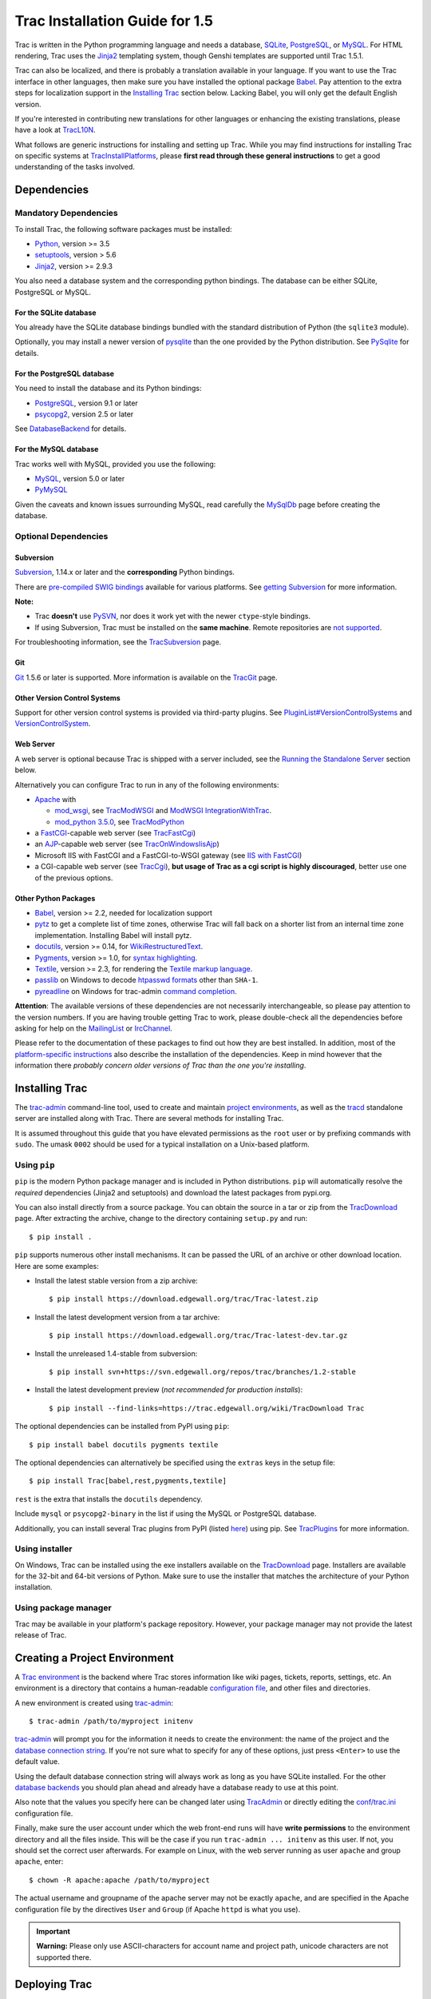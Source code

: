 .. _tracinstallationguidefor1.5:

Trac Installation Guide for 1.5
===============================

Trac is written in the Python programming language and needs a database,
`SQLite <https://sqlite.org/>`__,
`PostgreSQL <https://www.postgresql.org/>`__, or
`MySQL <https://mysql.com/>`__. For HTML rendering, Trac uses the
`Jinja2 <http://jinja.pocoo.org>`__ templating system, though Genshi
templates are supported until Trac 1.5.1.

Trac can also be localized, and there is probably a translation
available in your language. If you want to use the Trac interface in
other languages, then make sure you have installed the optional package
`Babel <#otherpythonpackages>`__. Pay attention to the extra steps for
localization support in the `Installing Trac <#installingtrac>`__
section below. Lacking Babel, you will only get the default English
version.

If you're interested in contributing new translations for other
languages or enhancing the existing translations, please have a look at
`TracL10N <https://trac.edgewall.org/intertrac/wiki%3ATracL10N>`__.

What follows are generic instructions for installing and setting up
Trac. While you may find instructions for installing Trac on specific
systems at
`TracInstallPlatforms <https://trac.edgewall.org/intertrac/TracInstallPlatforms>`__,
please **first read through these general instructions** to get a good
understanding of the tasks involved.

.. _dependencies:

Dependencies
------------

.. _mandatorydependencies:

Mandatory Dependencies
~~~~~~~~~~~~~~~~~~~~~~

To install Trac, the following software packages must be installed:

-  `Python <https://www.python.org/>`__, version >= 3.5
-  `setuptools <https://pypi.org/project/setuptools>`__, version > 5.6
-  `Jinja2 <https://pypi.org/project/Jinja2>`__, version >= 2.9.3

You also need a database system and the corresponding python bindings.
The database can be either SQLite, PostgreSQL or MySQL.

.. _forsqlite:

For the SQLite database
^^^^^^^^^^^^^^^^^^^^^^^

You already have the SQLite database bindings bundled with the standard
distribution of Python (the ``sqlite3`` module).

Optionally, you may install a newer version of
`pysqlite <https://pypi.org/project/pysqlite>`__ than the one provided
by the Python distribution. See
`PySqlite <https://trac.edgewall.org/intertrac/PySqlite%23ThePysqlite2bindings>`__
for details.

.. _forpostgresql:

For the PostgreSQL database
^^^^^^^^^^^^^^^^^^^^^^^^^^^

You need to install the database and its Python bindings:

-  `PostgreSQL <https://www.postgresql.org/>`__, version 9.1 or later
-  `psycopg2 <https://pypi.org/project/psycopg2>`__, version 2.5 or
   later

See
`DatabaseBackend <https://trac.edgewall.org/intertrac/DatabaseBackend%23Postgresql>`__
for details.

.. _formysql:

For the MySQL database
^^^^^^^^^^^^^^^^^^^^^^

Trac works well with MySQL, provided you use the following:

-  `MySQL <https://mysql.com/>`__, version 5.0 or later
-  `PyMySQL <https://pypi.org/project/PyMySQL>`__

Given the caveats and known issues surrounding MySQL, read carefully the
`MySqlDb <https://trac.edgewall.org/intertrac/MySqlDb>`__ page before
creating the database.

.. _optionaldependencies:

Optional Dependencies
~~~~~~~~~~~~~~~~~~~~~

.. _subversion:

Subversion
^^^^^^^^^^

`Subversion <https://subversion.apache.org/>`__, 1.14.x or later and the
**corresponding** Python bindings.

There are `pre-compiled SWIG
bindings <https://subversion.apache.org/packages.html>`__ available for
various platforms. See `getting
Subversion <https://trac.edgewall.org/intertrac/TracSubversion%23GettingSubversion>`__
for more information.

.. container:: wikipage

   **Note:**

   -  Trac **doesn't** use `PySVN <http://pysvn.tigris.org/>`__, nor
      does it work yet with the newer ``ctype``-style bindings.
   -  If using Subversion, Trac must be installed on the **same
      machine**. Remote repositories are `not
      supported <https://trac.edgewall.org/intertrac/ticket%3A493>`__.

For troubleshooting information, see the
`TracSubversion <https://trac.edgewall.org/intertrac/TracSubversion%23Troubleshooting>`__
page.

.. _git:

Git
^^^

`Git <https://git-scm.com/>`__ 1.5.6 or later is supported. More
information is available on the
`TracGit <https://trac.edgewall.org/intertrac/TracGit>`__ page.

.. _otherversioncontrolsystems:

Other Version Control Systems
^^^^^^^^^^^^^^^^^^^^^^^^^^^^^

Support for other version control systems is provided via third-party
plugins. See
`PluginList#VersionControlSystems <https://trac.edgewall.org/intertrac/PluginList%23VersionControlSystems>`__
and
`VersionControlSystem <https://trac.edgewall.org/intertrac/VersionControlSystem>`__.

.. _webserver:

Web Server
^^^^^^^^^^

A web server is optional because Trac is shipped with a server included,
see the `Running the Standalone Server <#runningthestandaloneserver>`__
section below.

Alternatively you can configure Trac to run in any of the following
environments:

-  `Apache <https://httpd.apache.org/>`__ with

   -  `mod_wsgi <https://github.com/GrahamDumpleton/mod_wsgi>`__, see
      `TracModWSGI <https://trac.edgewall.org/wiki/TracModWSGI>`__ and
      `ModWSGI
      IntegrationWithTrac <https://code.google.com/p/modwsgi/wiki/IntegrationWithTrac>`__.
   -  `mod_python 3.5.0 <http://modpython.org/>`__, see
      `TracModPython <https://trac.edgewall.org/wiki/TracModPython>`__

-  a `FastCGI <https://fastcgi-archives.github.io>`__-capable web server
   (see `TracFastCgi <https://trac.edgewall.org/wiki/TracFastCgi>`__)
-  an
   `AJP <https://tomcat.apache.org/connectors-doc/ajp/ajpv13a.html>`__-capable
   web server (see
   `TracOnWindowsIisAjp <https://trac.edgewall.org/intertrac/TracOnWindowsIisAjp>`__)
-  Microsoft IIS with FastCGI and a FastCGI-to-WSGI gateway (see `IIS
   with
   FastCGI <https://trac.edgewall.org/intertrac/CookBook/Installation/TracOnWindowsIisWfastcgi>`__)
-  a CGI-capable web server (see
   `TracCgi <https://trac.edgewall.org/wiki/TracCgi>`__), **but usage of
   Trac as a cgi script is highly discouraged**, better use one of the
   previous options.

.. _otherpythonpackages:

Other Python Packages
^^^^^^^^^^^^^^^^^^^^^

-  `Babel <http://babel.pocoo.org>`__, version >= 2.2, needed for
   localization support
-  `pytz <http://pytz.sourceforge.net>`__ to get a complete list of time
   zones, otherwise Trac will fall back on a shorter list from an
   internal time zone implementation. Installing Babel will install
   pytz.
-  `docutils <http://docutils.sourceforge.net>`__, version >= 0.14, for
   `WikiRestructuredText <https://trac.edgewall.org/wiki/WikiRestructuredText>`__.
-  `Pygments <http://pygments.org>`__, version >= 1.0, for `syntax
   highlighting <https://trac.edgewall.org/wiki/TracSyntaxColoring>`__.
-  `Textile <https://pypi.org/project/textile>`__, version >= 2.3, for
   rendering the `Textile markup
   language <https://github.com/textile/python-textile>`__.
-  `passlib <https://pypi.org/project/passlib>`__ on Windows to decode
   `htpasswd
   formats <https://trac.edgewall.org/wiki/TracStandalone#BasicAuthorization:Usingahtpasswdpasswordfile>`__
   other than ``SHA-1``.
-  `pyreadline <https://pypi.org/project/pyreadline>`__ on Windows for
   trac-admin `command
   completion <https://trac.edgewall.org/wiki/TracAdmin#InteractiveMode>`__.

.. container:: wikipage

   **Attention**: The available versions of these dependencies are not
   necessarily interchangeable, so please pay attention to the version
   numbers. If you are having trouble getting Trac to work, please
   double-check all the dependencies before asking for help on the
   `MailingList <https://trac.edgewall.org/intertrac/MailingList>`__ or
   `IrcChannel <https://trac.edgewall.org/intertrac/IrcChannel>`__.

Please refer to the documentation of these packages to find out how they
are best installed. In addition, most of the `platform-specific
instructions <https://trac.edgewall.org/intertrac/TracInstallPlatforms>`__
also describe the installation of the dependencies. Keep in mind however
that the information there *probably concern older versions of Trac than
the one you're installing*.

.. _installingtrac:

Installing Trac
---------------

The `trac-admin <https://trac.edgewall.org/wiki/TracAdmin>`__
command-line tool, used to create and maintain `project
environments <https://trac.edgewall.org/wiki/TracEnvironment>`__, as
well as the `tracd <https://trac.edgewall.org/wiki/TracStandalone>`__
standalone server are installed along with Trac. There are several
methods for installing Trac.

It is assumed throughout this guide that you have elevated permissions
as the ``root`` user or by prefixing commands with ``sudo``. The umask
``0002`` should be used for a typical installation on a Unix-based
platform.

.. _usingpip:

Using ``pip``
~~~~~~~~~~~~~

``pip`` is the modern Python package manager and is included in Python
distributions. ``pip`` will automatically resolve the *required*
dependencies (Jinja2 and setuptools) and download the latest packages
from pypi.org.

You can also install directly from a source package. You can obtain the
source in a tar or zip from the
`TracDownload <https://trac.edgewall.org/intertrac/TracDownload>`__
page. After extracting the archive, change to the directory containing
``setup.py`` and run:

.. container:: wiki-code

   .. container:: code

      ::

         $ pip install .

``pip`` supports numerous other install mechanisms. It can be passed the
URL of an archive or other download location. Here are some examples:

-  Install the latest stable version from a zip archive:

   .. container:: wiki-code

      .. container:: code

         ::

            $ pip install https://download.edgewall.org/trac/Trac-latest.zip

-  Install the latest development version from a tar archive:

   .. container:: wiki-code

      .. container:: code

         ::

            $ pip install https://download.edgewall.org/trac/Trac-latest-dev.tar.gz

-  Install the unreleased 1.4-stable from subversion:

   .. container:: wiki-code

      .. container:: code

         ::

            $ pip install svn+https://svn.edgewall.org/repos/trac/branches/1.2-stable

-  Install the latest development preview (*not recommended for
   production installs*):

   .. container:: wiki-code

      .. container:: code

         ::

            $ pip install --find-links=https://trac.edgewall.org/wiki/TracDownload Trac

The optional dependencies can be installed from PyPI using ``pip``:

.. container:: wiki-code

   .. container:: code

      ::

         $ pip install babel docutils pygments textile

The optional dependencies can alternatively be specified using the
``extras`` keys in the setup file:

.. container:: wiki-code

   .. container:: code

      ::

         $ pip install Trac[babel,rest,pygments,textile]

``rest`` is the extra that installs the ``docutils`` dependency.

Include ``mysql`` or ``psycopg2-binary`` in the list if using the MySQL
or PostgreSQL database.

Additionally, you can install several Trac plugins from PyPI (listed
`here <https://pypi.org/search/?c=Framework+%3A%3A+Trac>`__) using pip.
See `TracPlugins <https://trac.edgewall.org/wiki/TracPlugins>`__ for
more information.

.. _usinginstaller:

Using installer
~~~~~~~~~~~~~~~

On Windows, Trac can be installed using the exe installers available on
the `TracDownload <https://trac.edgewall.org/intertrac/TracDownload>`__
page. Installers are available for the 32-bit and 64-bit versions of
Python. Make sure to use the installer that matches the architecture of
your Python installation.

.. _usingpackagemanager:

Using package manager
~~~~~~~~~~~~~~~~~~~~~

Trac may be available in your platform's package repository. However,
your package manager may not provide the latest release of Trac.

.. _creatingaprojectenvironment:

Creating a Project Environment
------------------------------

A `Trac environment <https://trac.edgewall.org/wiki/TracEnvironment>`__
is the backend where Trac stores information like wiki pages, tickets,
reports, settings, etc. An environment is a directory that contains a
human-readable `configuration
file <https://trac.edgewall.org/wiki/TracIni>`__, and other files and
directories.

A new environment is created using
`trac-admin <https://trac.edgewall.org/wiki/TracAdmin>`__:

.. container:: wiki-code

   .. container:: code

      ::

         $ trac-admin /path/to/myproject initenv

`trac-admin <https://trac.edgewall.org/wiki/TracAdmin>`__ will prompt
you for the information it needs to create the environment: the name of
the project and the `database connection
string <https://trac.edgewall.org/wiki/TracEnvironment#DatabaseConnectionStrings>`__.
If you're not sure what to specify for any of these options, just press
``<Enter>`` to use the default value.

Using the default database connection string will always work as long as
you have SQLite installed. For the other `database
backends <https://trac.edgewall.org/intertrac/DatabaseBackend>`__ you
should plan ahead and already have a database ready to use at this
point.

Also note that the values you specify here can be changed later using
`TracAdmin <https://trac.edgewall.org/wiki/TracAdmin>`__ or directly
editing the `conf/trac.ini <https://trac.edgewall.org/wiki/TracIni>`__
configuration file.

Finally, make sure the user account under which the web front-end runs
will have **write permissions** to the environment directory and all the
files inside. This will be the case if you run
``trac-admin ... initenv`` as this user. If not, you should set the
correct user afterwards. For example on Linux, with the web server
running as user ``apache`` and group ``apache``, enter:

.. container:: wiki-code

   .. container:: code

      ::

         $ chown -R apache:apache /path/to/myproject

The actual username and groupname of the apache server may not be
exactly ``apache``, and are specified in the Apache configuration file
by the directives ``User`` and ``Group`` (if Apache ``httpd`` is what
you use).

.. important::

   **Warning:** Please only use ASCII-characters for account name and
   project path, unicode characters are not supported there.

.. _deployingtrac:

Deploying Trac
--------------

.. _runningthestandaloneserver:

Running the Standalone Server
~~~~~~~~~~~~~~~~~~~~~~~~~~~~~

After having created a Trac environment, you can easily try the web
interface by running the standalone server
`tracd <https://trac.edgewall.org/wiki/TracStandalone>`__:

.. container:: wiki-code

   .. container:: code

      ::

         $ tracd --port 8000 /path/to/myproject

Then, open a browser and visit ``http://localhost:8000/``. You should
get a simple listing of all environments that ``tracd`` knows about.
Follow the link to the environment you just created, and you should see
Trac in action. If you only plan on managing a single project with Trac
you can have the standalone server skip the environment list by starting
it like this:

.. container:: wiki-code

   .. container:: code

      ::

         $ tracd -s --port 8000 /path/to/myproject

.. _runningtraconawebserver:

Running Trac on a Web Server
~~~~~~~~~~~~~~~~~~~~~~~~~~~~

Trac provides various options for connecting to a "real" web server:

-  `FastCGI <https://trac.edgewall.org/wiki/TracFastCgi>`__
-  `Apache with mod_wsgi <https://trac.edgewall.org/wiki/TracModWSGI>`__
-  `Apache with
   mod_python <https://trac.edgewall.org/wiki/TracModPython>`__
-  `CGI <https://trac.edgewall.org/wiki/TracCgi>`__ *(should not be
   used, as the performance is far from optimal)*

Trac also supports
`AJP <https://trac.edgewall.org/intertrac/TracOnWindowsIisAjp>`__ which
may be your choice if you want to connect to IIS. Other deployment
scenarios are possible:
`nginx <https://trac.edgewall.org/intertrac/TracNginxRecipe>`__,
`uwsgi <https://uwsgi-docs.readthedocs.io/en/latest/#Traconapacheinasub-uri>`__,
`Isapi-wsgi <https://trac.edgewall.org/intertrac/TracOnWindowsIisIsapi>`__
etc.

.. _cgi-bin:

Generating the Trac cgi-bin directory
^^^^^^^^^^^^^^^^^^^^^^^^^^^^^^^^^^^^^

Application scripts for CGI, FastCGI and mod-wsgi can be generated using
the `trac-admin <https://trac.edgewall.org/wiki/TracAdmin>`__ ``deploy``
command:

.. code::

   deploy <directory>

       Extract static resources from Trac and all plugins

Grant the web server execution right on scripts in the ``cgi-bin``
directory.

For example, the following yields a typical directory structure:

.. container:: wiki-code

   .. container:: code

      ::

         $ mkdir -p /var/trac
         $ trac-admin /var/trac/<project> initenv
         $ trac-admin /var/trac/<project> deploy /var/www
         $ ls /var/www
         cgi-bin htdocs
         $ chmod ugo+x /var/www/cgi-bin/*

.. _mappingstaticresources:

Mapping Static Resources
^^^^^^^^^^^^^^^^^^^^^^^^

Without additional configuration, Trac will handle requests for static
resources such as stylesheets and images. For anything other than a
`TracStandalone <https://trac.edgewall.org/wiki/TracStandalone>`__
deployment, this is not optimal as the web server can be set up to
directly serve the static resources. For CGI setup, this is **highly
undesirable** as it causes abysmal performance.

Web servers such as `Apache <https://httpd.apache.org/>`__ allow you to
create *Aliases* to resources, giving them a virtual URL that doesn't
necessarily reflect their location on the file system. We can map
requests for static resources directly to directories on the file
system, to avoid Trac processing the requests.

There are two primary URL paths for static resources: ``/chrome/common``
and ``/chrome/site``. Plugins can add their own resources, usually
accessible at the ``/chrome/<plugin>`` path.

A single ``/chrome`` alias can used if the static resources are
extracted for all plugins. This means that the ``deploy`` command
(discussed in the previous section) must be executed after installing or
updating a plugin that provides static resources, or after modifying
resources in the ``$env/htdocs`` directory. This is probably appropriate
for most installations but may not be what you want if, for example, you
wish to upload plugins through the *Plugins* administration page.

The ``deploy`` command creates an ``htdocs`` directory with:

-  ``common/`` - the static resources of Trac
-  ``site/`` - a copy of the environment's ``htdocs/`` directory
-  ``shared`` - the static resources shared by multiple Trac
   environments, with a location defined by the ``[inherit]``
   ``htdocs_dir`` option
-  ``<plugin>/`` - one directory for each resource directory provided by
   the plugins enabled for this environment

The example that follows will create a single ``/chrome`` alias. If that
isn't the correct approach for your installation you simply need to
create more specific aliases:

.. container:: wiki-code

   .. container:: code

      ::

         Alias /trac/chrome/common /path/to/trac/htdocs/common
         Alias /trac/chrome/site /path/to/trac/htdocs/site
         Alias /trac/chrome/shared /path/to/trac/htdocs/shared
         Alias /trac/chrome/<plugin> /path/to/trac/htdocs/<plugin>

.. _scriptalias-example:

Example: Apache and ``ScriptAlias``
'''''''''''''''''''''''''''''''''''

Assuming the deployment has been done this way:

.. container:: wiki-code

   .. container:: code

      ::

         $ trac-admin /var/trac/<project> deploy /var/www

Add the following snippet to Apache configuration, changing paths to
match your deployment. The snippet must be placed *before* the
``ScriptAlias`` or ``WSGIScriptAlias`` directive, because those
directives map all requests to the Trac application:

.. container:: wiki-code

   .. container:: code

      ::

         Alias /trac/chrome /path/to/trac/htdocs

         <Directory "/path/to/www/trac/htdocs">
           # For Apache 2.2
           <IfModule !mod_authz_core.c>
             Order allow,deny
             Allow from all
           </IfModule>
           # For Apache 2.4
           <IfModule mod_authz_core.c>
             Require all granted
           </IfModule>
         </Directory>

If using mod_python, add this too, otherwise the alias will be ignored:

.. container:: wiki-code

   .. container:: code

      ::

         <Location "/trac/chrome/common">
           SetHandler None
         </Location>

Alternatively, if you wish to serve static resources directly from your
project's ``htdocs`` directory rather than the location to which the
files are extracted with the ``deploy`` command, you can configure
Apache to serve those resources. Again, put this *before* the
``ScriptAlias`` or ``WSGIScriptAlias`` for the .*cgi scripts, and adjust
names and locations to match your installation:

.. container:: wiki-code

   .. container:: code

      ::

         Alias /trac/chrome/site /path/to/projectenv/htdocs

         <Directory "/path/to/projectenv/htdocs">
           # For Apache 2.2
           <IfModule !mod_authz_core.c>
             Order allow,deny
             Allow from all
           </IfModule>
           # For Apache 2.4
           <IfModule mod_authz_core.c>
             Require all granted
           </IfModule>
         </Directory>

Another alternative to aliasing ``/trac/chrome/common`` is having Trac
generate direct links for those static resources (and only those), using
the
`trac.htdocs_location <https://trac.edgewall.org/wiki/TracIni#trac-htdocs_location-option>`__
configuration setting:

.. container:: wiki-code

   .. container:: code

      ::

         [trac]
         htdocs_location = http://static.example.org/trac-common/

Note that this makes it easy to have a dedicated domain serve those
static resources, preferentially cookie-less.

Of course, you still need to make the Trac ``htdocs/common`` directory
available through the web server at the specified URL, for example by
copying (or linking) the directory into the document root of the web
server:

.. container:: wiki-code

   .. container:: code

      ::

         $ ln -s /path/to/trac/htdocs/common /var/www/static.example.org/trac-common

.. _settinguptheplugincache:

Setting up the Plugin Cache
^^^^^^^^^^^^^^^^^^^^^^^^^^^

Some Python plugins need to be extracted to a cache directory. By
default the cache resides in the home directory of the current user.
When running Trac on a Web Server as a dedicated user (which is highly
recommended) who has no home directory, this might prevent the plugins
from starting. To override the cache location you can set the
``PYTHON_EGG_CACHE`` environment variable. Refer to your server
documentation for detailed instructions on how to set environment
variables.

.. _configuringauthentication:

Configuring Authentication
--------------------------

Trac uses HTTP authentication. You'll need to configure your webserver
to request authentication when the ``.../login`` URL is hit (the virtual
path of the "login" button). Trac will automatically pick the
``REMOTE_USER`` variable up after you provide your credentials.
Therefore, all user management goes through your web server
configuration. Please consult the documentation of your web server for
more info.

The process of adding, removing, and configuring user accounts for
authentication depends on the specific way you run Trac.

Please refer to one of the following sections:

-  `TracStandalone#UsingAuthentication <https://trac.edgewall.org/wiki/TracStandalone#UsingAuthentication>`__
   if you use the standalone server, ``tracd``.
-  `TracModWSGI#ConfiguringAuthentication <https://trac.edgewall.org/wiki/TracModWSGI#ConfiguringAuthentication>`__
   if you use the Apache web server, with any of its front end:
   ``mod_wsgi``, ``mod_python``, ``mod_fcgi`` or ``mod_fastcgi``.
-  `TracFastCgi <https://trac.edgewall.org/wiki/TracFastCgi>`__ if
   you're using another web server with FCGI support (Cherokee,
   Lighttpd, LiteSpeed, nginx)

`TracAuthenticationIntroduction <https://trac.edgewall.org/intertrac/TracAuthenticationIntroduction>`__
also contains some useful information for beginners.

.. _grantingadminrightstotheadminuser:

Granting admin rights to the admin user
---------------------------------------

Grant admin rights to user admin:

.. container:: wiki-code

   .. container:: code

      ::

         $ trac-admin /path/to/myproject permission add admin TRAC_ADMIN

This user will have an *Admin* navigation item that directs to pages for
administering your Trac project.

.. _configuringtrac:

Configuring Trac
----------------

Configuration options are documented on the
`TracIni <https://trac.edgewall.org/wiki/TracIni>`__ page.

`TracRepositoryAdmin <https://trac.edgewall.org/wiki/TracRepositoryAdmin>`__
provides information on configuring version control repositories for
your project.

In addition to the optional version control backends, Trac provides
several optional features that are disabled by default:

-  `Fine-grained permission
   policy <https://trac.edgewall.org/wiki/TracFineGrainedPermissions#AuthzPolicy>`__
-  `Custom
   permissions <https://trac.edgewall.org/wiki/TracPermissions#CreatingNewPrivileges>`__
-  `Ticket
   deletion <https://trac.edgewall.org/wiki/TracTickets#deleter>`__
-  `Ticket
   cloning <https://trac.edgewall.org/wiki/TracTickets#cloner>`__
-  `Ticket changeset
   references <https://trac.edgewall.org/wiki/TracRepositoryAdmin#CommitTicketUpdater>`__

.. _usingtrac:

Using Trac
----------

Once you have your Trac site up and running, you should be able to
create tickets, view the timeline, browse your version control
repository if configured, etc.

Keep in mind that *anonymous* (not logged in) users can by default
access only a few of the features, in particular they will have a
read-only access to the resources. You will need to configure
authentication and grant additional
`permissions <https://trac.edgewall.org/wiki/TracPermissions>`__ to
authenticated users to see the full set of features.

*Enjoy!*

`The Trac Team <https://trac.edgewall.org/intertrac/TracTeam>`__

--------------

See also:
`TracInstallPlatforms <https://trac.edgewall.org/intertrac/TracInstallPlatforms>`__,
`TracGuide <https://trac.edgewall.org/wiki/TracGuide>`__,
`TracUpgrade <https://trac.edgewall.org/wiki/TracUpgrade>`__

